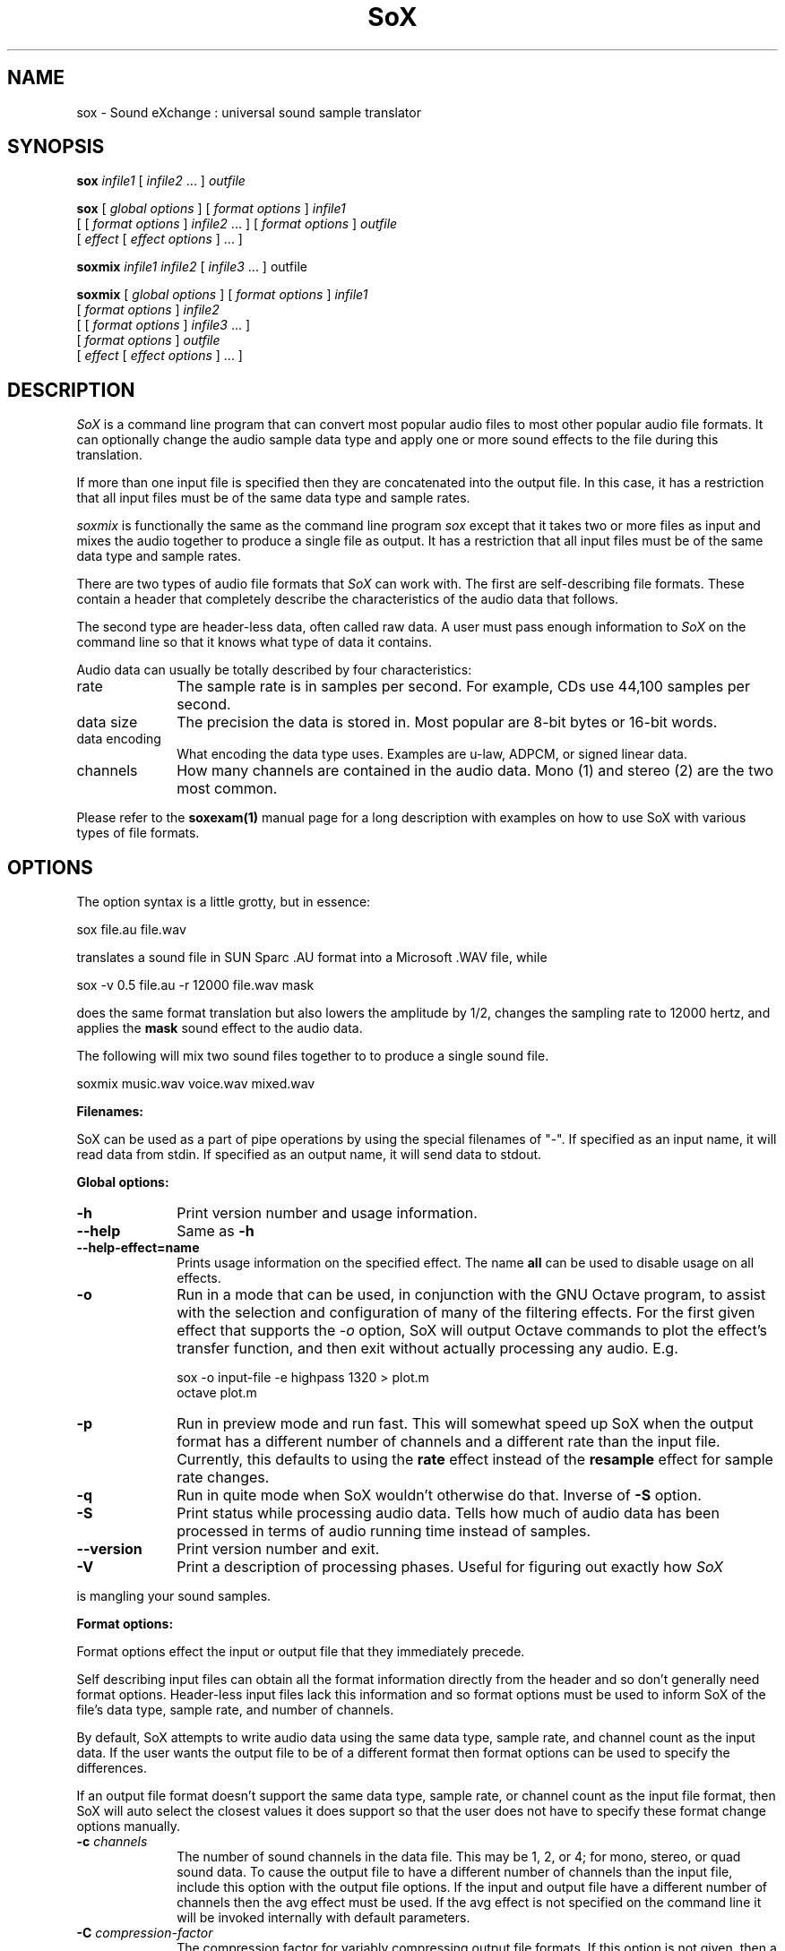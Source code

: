 .de Sh
.br
.ne 5
.PP
\fB\\$1\fR
.PP
..
.de Sp
.if t .sp .5v
.if n .sp
..
.TH SoX 1 "November 14, 2006" "sox" "Sound eXchange"
.SH NAME
sox \- Sound eXchange : universal sound sample translator
.SH SYNOPSIS
.P
\fBsox\fR \fIinfile1\fR [ \fIinfile2\fR ... ] \fIoutfile\fR
.P
\fBsox\fR [ \fIglobal options\fR ] [ \fIformat options\fR ] \fIinfile1\fR
.br
    [ [ \fIformat options\fR ] \fIinfile2\fR ... ] [ \fIformat options\fR ] \fIoutfile\fR
.br
    [ \fIeffect\fR [ \fIeffect options\fR ] ... ]
.P
\fBsoxmix\fR \fIinfile1 infile2\fR [ \fIinfile3\fR ... ] outfile\fR
.P
\fBsoxmix\fR [ \fIglobal options\fR ] [ \fIformat options\fR ] \fIinfile1\fR
.br
    [ \fIformat options\fR ] \fIinfile2\fR
.br
    [ [ \fIformat options\fR ] \fIinfile3\fR ... ]
.br
    [ \fIformat options\fR ] \fIoutfile\fR
.br
    [ \fIeffect\fR [ \fIeffect options\fR ] ... ]
.SH DESCRIPTION
.I SoX
is a command line program that can convert most popular audio files
to most other popular audio file formats.  It can optionally change
the audio sample data type and apply one or more
sound effects to the file during this translation.  
.P
If more than one input file is specified then they are concatenated into the
output file.  In this case, it has a restriction that all input files
must be of the same data type and sample rates.
.P
.I soxmix
is functionally the same as the command line program
.I sox
except that it takes two or more files as input and mixes the audio together
to produce a single file as output.  It has a restriction that all
input files must be of the same data type and sample rates.
.P
There are two types of audio file formats that
.I SoX
can work with.  The first are self-describing file formats.  These
contain a header that completely describe the characteristics of
the audio data that follows.
.P
The second type are header-less data, often called raw data.  A
user must pass enough information to
.I SoX
on the command line so that it knows what type of data it contains.
.P
Audio data can usually be totally described by four characteristics:
.TP 10
rate
The sample rate is in samples per second.  For example, CDs use 44,100 samples per second.
.TP 10 
data size
The precision the data is stored in.  Most popular are 8-bit bytes or 16-bit 
words.
.TP 10
data encoding
What encoding the data type uses.  Examples are u-law, ADPCM, or signed linear data.
.TP 10
channels
How many channels are contained in the audio data.  Mono (1) and stereo (2) are the two most common.
.P
Please refer to the
.B soxexam(1)
manual page for a long description with examples on how to use SoX with
various types of file formats.
.SH OPTIONS
The option syntax is a little grotty, but in essence:
.P
.br
	sox file.au file.wav
.P
.br
translates a sound file in SUN Sparc .AU format 
into a Microsoft .WAV file, while
.P
.br
	sox -v 0.5 file.au -r 12000 file.wav mask
.P
.br
does the same format translation but also 
lowers the amplitude by 1/2, changes
the sampling rate to 12000 hertz, and applies the \fBmask\fR sound effect
to the audio data.
.P
The following will mix two sound files together to to produce a single sound
file.
.P
.br
	soxmix music.wav voice.wav mixed.wav
.PP
\fBFilenames:\fR
.PP
SoX can be used as a part of pipe operations by using the special
filenames of "-".  If specified as an input name, it will read data
from stdin.  If specified as an output name, it will send data
to stdout.
.PP
\fBGlobal options:\fR
.TP 10
\fB-h\fR
Print version number and usage information.
.TP 10
\fB--help\fR
Same as \fB-h\fR
.TP 10
\fB--help-effect=name\fR
Prints usage information on the specified effect.  The name
\fBall\fR can be used to disable usage on all effects.
.TP 10
\fB-o\fR
Run in a mode that can be used, in conjunction with the GNU
Octave program, to assist with the selection and configuration
of many of the filtering effects.  For the first given effect
that supports the \fI-o\fR option, SoX will output Octave
commands to plot the effect's transfer function, and then exit
without actually processing any audio.  E.g.

	sox -o input-file -e highpass 1320 > plot.m
.br
	octave plot.m
.TP 10
\fB-p\fR
Run in preview mode and run fast.  This will somewhat speed up
SoX when the output format has a different number of channels and
a different rate than the input file.  Currently, this defaults to
using the \fBrate\fR effect instead of the \fBresample\fR effect for sample
rate changes.
.TP 10
\fB-q\fR
Run in quite mode when SoX wouldn't otherwise do that.  Inverse of \fB-S\fR
option.
.TP
\fB-S\fR
Print status while processing audio data.  Tells how much of audio data has been
processed in terms of audio running time instead of samples.
.TP 10
\fB--version\fR
Print version number and exit.
.TP 10
\fB-V\fR
Print a description of processing phases.
Useful for figuring out exactly how
.I SoX
.PP
is mangling your sound samples.
.PP
\fBFormat options:\fR
.PP
Format options effect the input or output file that they immediately precede.
.PP
Self describing input files can obtain all the format information directly from the header and so don't generally need format options.  Header-less input files lack this information and so format options must be used to inform SoX of the file's data type, sample rate, and number of channels.
.PP
By default, SoX attempts to write audio data using the same data type, sample rate, and channel count as the input data.  If the user wants the output file to be of a different format then format options can be used to specify the differences.
.PP
If an output file format doesn't support the same data type, sample rate, or channel count as the input file format, then SoX will auto select the closest values it does support so that the user does not have to specify these format change options manually.
.TP 10
\fB-c \fIchannels\fR
The number of sound channels in the data file.
This may be 1, 2, or 4; for mono, stereo, or quad sound data.  To cause
the output file to have a different number of channels than the input
file, include this option with the output file options.
If the input and output file have a different number of channels then the
avg effect must be used.  If the avg effect is not specified on the 
command line it will be invoked internally with default parameters.
.TP 10
\fB-C \fIcompression-factor\fR
The compression factor for variably compressing output file formats.
If this option is not given, then a default compression factor will apply.
The compression factor is interpreted differently for different compressing file formats.
See the description of the file formats that use this parameter for more information.
.TP 10
\fB-e\fR
When specified after the last input file name (so that it applies
to the output file)
it allows you to avoid giving an output file name and will not
produce an output file.  It will apply any specified effects
to the input file.  This is mainly useful with the \fBstat\fR effect
but can be used.
.TP 10
\fB-r \fIrate\fR
Gives the sample rate in Hertz of the file.  To cause the output file to have
a different sample rate than the input file, include this option as a part
of the output format options.
.br
If the input and output files have
different rates then a sample rate change effect must be ran.  Since SoX has
multiple rate changing effects, the user can specify which to use as an effect.  If no rate change effect is specified then a default one will be chosen.
.TP 10
\fB-t \fIfiletype\fR
gives the file type of the sound sample file.  Useful when file extension 
is not standard or can not be determined by looking at the header of the file.
See the section \fRFILE TYPES\fR for a list of supported file types.
.TP 10
\fB-v \fIvolume\fR
Change amplitude (floating point); 
less than 1.0 decreases, greater than 1.0 increases.  May use a negative
number to invert the phase of the audio data.  It is interesting to note
that we perceive volume
logarithmically but this adjusts the amplitude linearly.

As with other format options, the volume option effects the
file it's specified with.  This is useful when processing multiple
input files as the volume adjustment can be specified for each
input file or just once to adjust the output file.  This can be
compared to an audio mixer were you can control the volume of
each input as well as a master volume (output side).

\fIsoxmix\fR defaults the value of the -v option for each input
file to 1/input_file_count.  This means if you're mixing two
input files together then each input file's volume is adjusted
by 0.5.  This is done to prevent clipping of audio data during
the mixing operation. 
Users will most likely not be happy with this large of a volume adjustment
and can specify the -v option to override this default value.

Note: For the non-mixing case, see the \fBstat\fR effect for information on 
finding the maximum volume adjustment that can be done with this option 
without causing audio data to be clipped.
.TP 10
\fB-x\fR
The sample data is in XINU format; that is,
it comes from a machine with the opposite word order 
than yours and must
be swapped according to the word-size given above.
Only 16-bit and 32-bit integer data may be swapped.
Machine-format floating-point data is not portable.
.TP 10
\fB-s/-u/-U/-A/-a/-i/-g/-f\fR
The sample data encoding is signed linear (2's complement),
unsigned linear, u-law (logarithmic), A-law (logarithmic),
ADPCM, IMA_ADPCM, GSM, or Floating-point.

U-law (actually shorthand for mu-law) and A-law are the U.S. and
international standards for logarithmic telephone sound compression.
When uncompressed u-law has roughly the precision of 14-bit PCM audio
and A-law has roughly the precision of 13-bit PCM audio.

A-law and u-law data is sometimes encoded using a reversed bit-ordering
(i.e. MSB becomes LSB).  Internally, SoX understands how to work with
this encoding but there is currently no command line option to
specify it.  If you need this support then you can use the pseudo
file types of ".la" and ".lu" to inform sox of the encoding.  See
supported file types for more information.

ADPCM is a form of sound compression that has a good
compromise between good sound quality and fast encoding/decoding
time.  It is used for telephone sound compression and places were
full fidelity is not as important.  When uncompressed it has roughly
the precision of 16-bit PCM audio.  Popular version of ADPCM include
G.726, MS ADPCM, and IMA ADPCM.  The \fB-a\fR flag has different meanings
in different file handlers.  In \fB.wav\fR files it represents MS ADPCM
files, in all others it means G.726 ADPCM.
IMA ADPCM is a specific form of ADPCM compression, slightly simpler
and slightly lower fidelity than Microsoft's flavor of ADPCM.
IMA ADPCM is also called DVI ADPCM.

GSM is a standard used for telephone sound compression in
European countries and it's gaining popularity because of its
quality.  It usually is CPU intensive to work with GSM audio data.
.TP 10
\fB-1/-2/-3/-4\fR
The sample data size is 1, 2, 3, or 4 bytes.
.TP 10
\fB-b/-w/-l/-d\fR
The sample data size is in bytes, 16-bit words, 32-bit long words, 
or 64-bit double long (long long) words.
.SH FILE TYPES
.I SoX
attempts to determine the file type of input files automatically by looking 
at the header of the audio file.  When it is unable to detect the file
type or if it's an output file
then it uses the file extension of the file to determine what type of file 
format handler to use.  This can be overridden by specifying the
"-t" option on the command line.
.P
The input and output files may be read from standard in and out.  This
is done by specifying '-' as the file name.
.P
File formats which have headers are checked, 
if that header doesn't seem right,
the program exits with an appropriate message.
.P
The following file formats are supported:
.PP
.TP 10
.B .8svx
Amiga 8SVX musical instrument description format.
.TP 10
.B .aiff
AIFF files used on Apple IIc/IIgs and SGI.
Note: the AIFF format supports only one SSND chunk.
It does not support multiple sound chunks, 
or the 8SVX musical instrument description format.
AIFF files are multimedia archives and
can have multiple audio and picture chunks.
You may need a separate archiver to work with them.
.TP 10
.B .alsa
ALSA default device driver.
This is a pseudo-file type and can be optionally compiled into SoX.  Run
.B sox -h
to see if you have support for this file type.  When this driver is used
it allows you to open up the ALSA /dev/snd/pcmCxDxp file and configure it to
use the same data format as passed in to \fBSoX\fR.
It works for both playing and recording sound samples.  When playing sound
files it attempts to set up the ALSA driver to use the same format as the
input file.  It is suggested to always override the output values to use
the highest quality samples your sound card can handle.  Example:
.I sox infile -t alsa default
.TP 10
.B .au
SUN Microsystems AU files.
There are apparently many types of .au files;
DEC has invented its own with a different magic number
and word order.  
The .au handler can read these files but will not write them.
Some .au files have valid AU headers and some do not.
The latter are probably original SUN u-law 8000 Hz samples.
These can be dealt with using the 
.B .ul
format (see below).
.br
   It is possible to override .au file header information
with the
.B -r
and
.B -c
options, in which case 
.I SoX
will issue a warning to that effect.
.TP 10
.B .avr
Audio Visual Research.
The AVR format is produced by a number of commercial packages
on the Mac.
.TP 10
.B .cdr
CD-R. CD-R files are used in mastering music on Compact Disks.
The audio data on a CD-R disk is a raw audio file
with a format of stereo 16-bit signed samples at a 44kHz sample
rate.  There is a special blocking/padding oddity at the end
of the audio file and is why it needs its own handler.
.TP 10
.B .cvs
Continuously Variable Slope Delta modulation. 
Used to compress speech audio for applications such as voice mail.
.TP 10
.B .dat      
Text Data files. 
These files contain a textual representation of the
sample data.  There is one line at the beginning
that contains the sample rate.  Subsequent lines
contain two numeric data items: the time since
the beginning of the first sample and the sample value.
Values are normalized so that the maximum and minimum
are 1.00 and -1.00.  This file format can be used to
create data files for external programs such as
FFT analysers or graph routines.  SoX can also convert
a file in this format back into one of the other file
formats.
.TP 10
.B .flac
Free Lossless Audio Codec compressed audio
.br
FLAC is an open, patent-free CODEC designed for compressing
music. It is similar to MP3 and Ogg Vorbis, but lossless,
meaning that audio is compressed in FLAC without any loss in
quality. 
.ti +3
.B SoX
can decode native FLAC files (.flac) but not Ogg FLAC files (.ogg).
[But see 
.B .ogg
below for information relating to support for Ogg
Vorbis files.]
.ti +3
.B SoX
has rudimentary support for writing FLAC files: it can encode to
native FLAC using compression levels 0 to 8. 8 is the default
compression level and gives the best (but slowest) compression;
0 gives the least (but fastest) compression. The compression
level can be selected using the
.B -C
option (see above) with a whole number from 0 to 8.
.ti +3
Note that Replay Gain information is not used by
.B SoX
if present in FLAC input files and is not generated by
.B SoX
for FLAC
output files, however
.B SoX
will copy input file "comments" (which can be used to hold Replay
Gain information) to output files that
support comments, so FLAC output files may contain Replay Gain
information if some was present in the input file. In this case the
Replay Gain information in the output file is likely to be incorrect and so should
be recalculated using a tool that supports this (not
.B SoX
).
.br
.ti +3
FLAC support in
.B SoX
is optional and requires optional FLAC libraries.  To
see if there is support for FLAC run \fBsox -h\fR and look for
it under the list of supported file formats as "flac".
.TP 10
.B .gsm
GSM 06.10 Lossy Speech Compression. 
A standard for compressing speech which is used in the
Global Standard for Mobile telecommunications (GSM).  It's good
for its purpose, shrinking audio data size, but it will introduce
lots of noise when a given sound sample is encoded and decoded
multiple times.  This format is used by some voice mail applications.
It is rather CPU intensive.
.br
GSM in
.B SoX
is optional and requires access to an external GSM library.  To see
if there is support for gsm run \fBsox -h\fR
and look for it under the list of supported file formats.
.TP 10
.B .hcom
Macintosh HCOM files.
These are (apparently) Mac FSSD files with some variant
of Huffman compression.
The Macintosh has wacky file formats and this format
handler apparently doesn't handle all the ones it should.
Mac users will need your usual arsenal of file converters
to deal with an HCOM file under Unix or DOS.
.TP 10
.B .maud
An IFF-conformant sound file type, registered by
MS MacroSystem Computer GmbH, published along
with the "Toccata" sound-card on the Amiga.
Allows 8bit linear, 16bit linear, A-Law, u-law
in mono and stereo.
.TP 10
.B .mp3
MP3 Compressed Audio. MP3 (MPEG Layer 3) is part of the
MPEG standards for audio and video compression. It is a lossy
compression format that achieves good compression rates with little
quality loss. Also see Ogg Vorbis for a similar format.
.ti +3
MP3 support in
.B SoX
is optional and requires access to either or both the external 
libmad and libmp3lame libraries.  To
see if there is support for Mp3 run \fBsox -h\fR
and look for it under the list of supported file formats as "mp3".

.TP 10
.B .nul
Null file handler.  This is a fake file handler that act as if it's reading
a stream of 0's from a while or fake writing output to a file.  This
is not a very useful file handler in most cases.  It might be useful in
some scripts were you do not want to read or write from a real file
but would like to specify a file name for consistency.
.TP 10
.B .ogg
Ogg Vorbis Compressed Audio. 
Ogg Vorbis is a open, patent-free CODEC designed for compressing music
and streaming audio.  It is a lossy compression format (similar to MP3,
VQF & AAC) that achieves good compression rates with a minimum amount of
quality loss.  Also see MP3 for a similar format.
.ti +3  
.B SoX
can decode all types of Ogg Vorbis files, and can encode at different
compression levels/qualities given as a number from -1 (highest
compression/lowest quality) to 10 (lowest compression, highest quality).
By default the encoding quality level is 3 (which gives an encoded rate
of approx. 112kbps), but this can be changed using the
.B -C
option (see above) with a number from -1 to 10; fractional numbers (e.g.
3.6) are also allowed.
.ti +3  
Decoding is somewhat CPU intensive and encoding is very CPU intensive.
.ti +3  
Ogg Vorbis in
.B SoX
is optional and requires access to external Ogg Vorbis libraries.  To
see if there is support for Ogg Vorbis run \fBsox -h\fR
and look for it under the list of supported file formats as "vorbis".
.TP 10
.B ossdsp
OSS /dev/dsp device driver.
This is a pseudo-file type and can be optionally compiled into SoX.  Run
.B sox -h
to see if you have support for this file type.  When this driver is used
it allows you to open up the OSS /dev/dsp file and configure it to
use the same data format as passed in to \fBSoX\fR.
It works for both playing and recording sound samples.  When playing sound
files it attempts to set up the OSS driver to use the same format as the
input file.  It is suggested to always override the output values to use
the highest quality samples your sound card can handle.  Example:
.I sox infile -t ossdsp -w -s /dev/dsp
.TP 10
.B .prc
Psion Record. Used in some Psion devices for System alarms and recordings made by the built-in Record application.  This format is newer then
the .wve format that is used in some Psion devices.
.TP 10
.B .sf
IRCAM Sound Files. Sound Files are used by academic music software 
such as the CSound package, and the MixView sound sample editor.
.TP 10
.B .sph
.br
SPHERE (SPeech HEader Resources) is a file format defined by NIST
(National Institute of Standards and Technology) and is used with
speech audio.  SoX can read these files when they contain
u-law and PCM data.  It will ignore any header information that
says the data is compressed using \fIshorten\fR compression and
will treat the data as either u-law or PCM.  This will allow SoX
and the command line \fIshorten\fR program to be ran together using
pipes to encompasses the data and then pass the result to SoX for processing.
.TP 10
.B .smp
Turtle Beach SampleVision files.
SMP files are for use with the PC-DOS package SampleVision by Turtle Beach
Softworks. This package is for communication to several MIDI samplers. All
sample rates are supported by the package, although not all are supported by
the samplers themselves. Currently loop points are ignored.
.TP 10
.B .snd
Under DOS this file format is the same as the \fB.sndt\fR format.  Under all
other platforms it is the same as the \fB.au\fR format.
.TP 10
.B .sndt
SoundTool files.
This is an older DOS file format.
.TP 10
.B sunau
Sun /dev/audio device driver.
This is a pseudo-file type and can be optionally compiled into SoX.  Run
.B sox -h
to see if you have support for this file type.  When this driver is used
it allows you to open up a Sun /dev/audio file and configure it to
use the same data type as passed in to
.B SoX.
It works for both playing and recording sound samples.  When playing sound
files it attempts to set up the audio driver to use the same format as the
input file.  It is suggested to always override the output values to use
the highest quality samples your hardware can handle.  Example:
.I sox infile -t sunau -w -s /dev/audio
or
.I sox infile -t sunau -U -c 1 /dev/audio
for older sun equipment.
.TP 10
.B .txw
Yamaha TX-16W sampler.
A file format from a Yamaha sampling keyboard which wrote IBM-PC
format 3.5\" floppies.  Handles reading of files which do not have
the sample rate field set to one of the expected by looking at some
other bytes in the attack/loop length fields, and defaulting to
33kHz if the sample rate is still unknown.
.TP 10
.B .vms
(More info to come.)
Used to compress speech audio for applications such as voice mail.
.TP 10
.B .voc
Sound Blaster VOC files.
VOC files are multi-part and contain silence parts, looping, and
different sample rates for different chunks.
On input, the silence parts are filled out, loops are rejected,
and sample data with a new sample rate is rejected.
Silence with a different sample rate is generated appropriately.
On output, silence is not detected, nor are impossible sample rates.
Note, this version now supports playing VOC files with multiple
blocks and supports playing files containing u-law and A-law samples.
.TP 10
.B vorbis
See
.B .ogg
format.
.TP 10
.B .vox
A header-less file of Dialogic/OKI ADPCM audio data commonly comes with the
extension .vox.  This ADPCM data has 12-bit precision packed into only 4-bits.
.TP 10
.B .wav
Microsoft .WAV RIFF files.
The are the native sound file format of Windows, and widely used for uncompressed sound.

Normally \fB.wav\fR files have all formatting information
in their headers, and so do not need any format options
specified for an input file. If any are, they will
override the file header, and you will be warned to this effect.
You had better know what you are doing! Output format
options will cause a format conversion, and the \fB.wav\fR
will written appropriately.

SoX currently can read PCM, ULAW, ALAW, MS ADPCM, and IMA (or DVI) ADPCM.
It can write all of these formats including the ADPCM encoding.
Big endian versions of RIFF files, called RIFX, can also be read
and written.  To write a RIFX file, use the 
.I -x
option with the output file options.
.TP 10
.B .wve
Psion 8-bit A-law. Used on older Psion PDAs.
.TP 10
.B .xa
Maxis XA files
.br
These are 16-bit ADPCM sound files used by Maxis games.  Writing .xa files is
currently not supported, although adding write support should not be very
difficult.
.TP 10
.B .raw
Raw files (no header).
The sample rate, size (byte, word, etc), 
and encoding (signed, unsigned, etc.)
of the sample file must be given.
The number of channels defaults to 1.
.TP 10
.B ".ub, .sb, .uw, .sw, .ul, .al, .lu, .la, .sl"
These are several suffices which serve as
a shorthand for raw files with a given size and encoding.
Thus, \fBub, sb, uw, sw, ul, al, lu, la\fR and \fBsl\fR
correspond to "unsigned byte", "signed byte",
"unsigned word", "signed word", "u-law" (byte), "A-law" (byte),
inverse bit order "u-law", inverse bit order "A-law", and "signed long".
The sample rate defaults to 8000 Hz if not explicitly set,
and the number of channels defaults to 1.
There are lots of Sparc samples floating around in u-law format
with no header and fixed at a sample rate of 8000 Hz.
(Certain sound management software cheerfully ignores the headers.)
Similarly, most Mac sound files are in unsigned byte format with
a sample rate of 11025 or 22050 Hz.
.TP 10
.B .auto
This is a "meta-type" and is the default file type if the user does not specify one. This file type attempts to guess the real type by looking for magic words in the header. If the type can't be guessed, the program
exits with an error message.  The input must be a plain file, not a
pipe.  This type can't be used for output files.
.SH EFFECTS
Multiple effects may be applied to the audio data by specifying them
one after another at the end of the command line.
.TP 10
avg [ \fI-l\fR | \fI-r\fR | \fI-f\fR | \fI-b\fR | \fI-1\fR | \fI-2\fR | \fI-3\fR | \fI-4\fR | \fIn,n,...,n\fR ]
Reduce the number of channels by averaging the samples,
or duplicate channels to increase the number of channels.
This effect is automatically used when the number of input
channels differ from the number of output channels.  When reducing
the number of channels it is possible to manually specify the
avg effect and use the \fI-l\fR, \fI-r\fR, \fI-f\fR, \fI-b\fR,
\fI-1\fR, \fI-2\fR, \fI-3\fR, \fI-4\fR, options to select only
the left, right, front, back channel(s) or specific channel 
for the output instead of averaging the channels.
The \fI-l\fR, and \fI-r\fR options will do averaging
in quad-channel files so select the exact channel to prevent this.

The avg effect can also be invoked with up to 16 double-precision
numbers, separated by commas, which specify the proportion (0.0 = 0% and 1.0 = 100%) 
of each input channel that is to be mixed into each output channel.
In two-channel mode, 4 numbers are given: l->l, l->r, r->l, and r->r,
respectively.
In four-channel mode, the first 4 numbers give the proportions for the
left-front output channel, as follows: lf->lf, rf->lf, lb->lf, and
rb->rf.
The next 4 give the right-front output in the same order, then
left-back and right-back.

It is also possible to use the 16 numbers to expand or reduce the
channel count; just specify 0 for unused channels.

Finally, certain reduced combination of numbers can be specified
for certain input/output channel combinations.


In Ch  Out Ch Num Mappings
.br
_____  ______ ___ _____________________________
.b4
  2      1     2   l->l, r->l
.br
  2      2     1   adjust balance
.br
  4      1     4   lf->l, rf->l, lb->l, rb-l
.br
  4      2     2   lf->l&rf->r, lb->l&rb->r
.br
  4      4     1   adjust balance
.br
  4      4     2   front balance, back balance
.br

.TP 10
band \fB[ \fI-n \fB] \fIcenter \fB[ \fIwidth\fB ]
Apply a band-pass filter.
The frequency response drops logarithmically
around the
.I center
frequency.
The
.I width
gives the slope of the drop.
The frequencies at 
.I "center + width"
and
.I "center - width"
will be half of their original amplitudes.
.B Band
defaults to a mode oriented to pitched signals,
i.e. voice, singing, or instrumental music.
The 
.I -n
(for noise) option uses the alternate mode
for un-pitched signals.
.B Warning:
.I -n
introduces a power-gain of about 11dB in the filter, so beware
of output clipping.
.B Band
introduces noise in the shape of the filter,
i.e. peaking at the 
.I center
frequency and settling around it.
See \fBfilter\fR for a bandpass effect with steeper shoulders.

This effect supports the \fI-o\fR option (see above).

.TP 10
bandpass \fIfrequency bandwidth\fB
Butterworth bandpass filter. Description coming soon!

This effect supports the \fI-o\fR option (see above).

.TP 10
bandreject \fIfrequency bandwidth\fB
Butterworth bandreject filter.  Description coming soon!

This effect supports the \fI-o\fR option (see above).

.TP 10
bass|treble \fIgain\fR [\fIfrequency\fR] [\fIslope\fR]
Boost or cut the bass (lower) or treble (upper) frequencies of
the audio signal using a two-pole shelving filter with (by
default) a response similar to that of a standard hi-fi's
(Baxandall) tone controls.

\fIgain\fR gives the dB gain at 0Hz (for \fIbass\fR), or whichever is
the lower of ~22kHz and the Nyquist frequency (for \fItreble\fR). Its
useful range is about -20.0 (for a large cut) to +20.0 (for a large
boost). N.B. When using a positive \fIgain\fR, in order to prevent
clipping, it may be necessary to precede this effect with a suitable
attenuation using the \fI-v\fR option or the \fIvol\fR effect. SoX
will display a warning message should clipping occur.

If desired, the filter can be fine-tuned using the following
optional parameters (in either order):

\fIfrequency\fR sets the filter's center frequency and so can be
used to extend or reduce the frequency range to be boosted or
cut. The default value is 100Hz (for \fIbass\fR) or 3kHz (for
\fItreble\fR).

\fIslope\fR is a number between 0 and 1 that determines how
steep the filter's shelf transition is.  Its useful range is
about 0.3 (for a gentle slope) to 1 (for a steep slope).  The
default value is 0.5.

The \fIbass\fR and \fItreble\fR effects support the \fI-o\fR
option (see above).

.TP
chorus \fIgain-in gain-out delay decay speed depth 
.TP 10
       -s \fR| \fI-t [ \fIdelay decay speed depth -s \fR| \fI-t ... \fR]
Add a chorus to a sound sample.  Each four-tuple
delay/decay/speed/depth gives the delay in milliseconds
and the decay (relative to gain-in) with a modulation
speed in Hz using depth in milliseconds.
The modulation is either sinusoidal (-s) or triangular
(-t).  Gain-out is the volume of the output.
.TP
compand \fIattack1,decay1\fR[,\fIattack2,decay2\fR...]
.TP 
        \fIin-dB1,out-dB1\fR[,\fIin-dB2,out-dB2\fR...]
.TP 10
        [\fIgain\fR [\fIinitial-volume\fR [\fIdelay\fR ] ] ]
Compand (compress or expand) the dynamic range of a sample.  The
attack and decay time specify the integration time over which the
absolute value of the input signal is integrated to determine its
volume; attacks refer to increases in volume and decays refer to
decreases.  Where more than one pair of attack/decay parameters are
specified, each channel is treated separately and the number of pairs
must agree with the number of input channels.  The second parameter is
a list of points on the compander's transfer function specified in dB
relative to the maximum possible signal amplitude.  The input values
must be in a strictly increasing order but the transfer function does
not have to be monotonically rising.  The special value \fI-inf\fR may
be used to indicate that the input volume should be associated output
volume.  The points \fI-inf,-inf\fR and \fI0,0\fR are assumed; the
latter may be overridden, but the former may not.

The third
(optional) parameter is a post-processing gain in dB which is applied
after the compression has taken place; the fourth (optional) parameter
is an initial volume to be assumed for each channel when the effect
starts.  This permits the user to supply a nominal level initially, so
that, for example, a very large gain is not applied to initial signal
levels before the companding action has begun to operate: it is quite
probable that in such an event, the output would be severely clipped
while the compander gain properly adjusts itself.

The fifth (optional) parameter is a delay in seconds.
The input signal is analysed immediately to control the compander, but
it is delayed before being fed to the volume adjuster.
Specifying a delay approximately equal to the attack/decay times
allows the compander to effectively operate in a "predictive" rather than a
reactive mode.
.TP 10
copy
Copy the input file to the output file.
This is the default effect if both files have the same 
sampling rate.
.TP 10
dcshift \fIshift\fR [ \fIlimitergain\fR ]
DC Shift the audio data, with basic linear amplitude formula.
This is most useful if your audio data tends to not be centered around
a value of 0.  Shifting it back will allow you to get the most volume
adjustments without clipping audio data.

The first option is the \fIdcshift\fR value.  It is a floating point number that
indicates the amount to shift.

An option limitergain value can be specified as well.  It should have a value much less then 1.0 and is used only on peaks to prevent clipping.
.TP 10
deemph
Apply a treble attenuation shelving filter to samples in
audio CD format.  The frequency response of pre-emphasized
recordings is rectified.  The filtering is defined in the
standard document ISO 908.

This effect supports the \fI-o\fR option (see above).

.TP 10
earwax
Makes sound easier to listen to on headphones.
Adds audio-cues to samples in audio CD format so that
when listened to on headphones the stereo image is
moved from inside
your head (standard for headphones) to outside and in front of the
listener (standard for speakers). See 
http://www.geocities.com/beinges
for a full explanation.
.TP 10
echo \fIgain-in gain-out delay decay \fR[ \fIdelay decay ... \fR]
Add echoing to a sound sample.
Each delay/decay part gives the delay in milliseconds 
and the decay (relative to gain-in) of that echo.
Gain-out is the volume of the output.
.TP 10
echos \fIgain-in gain-out delay decay \fR[ \fIdelay decay ... \fR]
Add a sequence of echos to a sound sample.
Each delay/decay part gives the delay in milliseconds 
and the decay (relative to gain-in) of that echo.
Gain-out is the volume of the output.
.TP 10
equalizer \fIcentral\-frequency\fR \fIQ\fR \fIgain\fR
Apply an equalizer effect which allows you to modify the amplitude (\fIgain\fR) of a signal at and around (\fIQ\-factor\fR) a central frequency (\fIcentral\-frequency\fR), leaving all other frequencies untouched (unlike regular bandpass/bandreject filters).
 
\fIcentral\-frequency\fR gives the central frequency in Hz, \fIQ\fR is the Q\-factor (see http://en.wikipedia.org/wiki/Q_factor), and \fIgain\fR is the gain or attenuation in dB.

This effect supports the \fI-o\fR option (see above).
.TP 10
fade [ \fItype\fR ] \fIfade-in-length\fR [ \fIstop-time\fR [ \fIfade-out-length\fR ] ]
Add a fade effect to the beginning, end, or both of the audio data.  

For fade-ins, this starts from the first sample and ramps the volume of the audio from 0 to full volume over \fIfade-in-length\fR seconds.  Specify 0 seconds if no fade-in is wanted.

For fade-outs, the audio data will be truncated at the stop-time and
the volume will be ramped from full volume down to 0 starting at
\fIfade-out-length\fR seconds before the \fIstop-time\fR.  If fade-out-length
is not specified, it defaults to the same value as fade-in-length.
No fade-out is performed if the stop-time is not specified.

All times can be specified in either periods of time or sample counts.
To specify time periods use the format hh:mm:ss.frac format.  To specify
using sample counts, specify the number of samples and append the letter 's'
to the sample count (for example 8000s).

An optional \fItype\fR can be specified to change the type of envelope.  Choices are q for quarter of a sine wave, h for half a sine wave, t for linear slope, l for logarithmic, and p for inverted parabola.  The default is a linear slope.
.TP 10
filter [ \fIlow\fR ]-[ \fIhigh\fR ] [ \fIwindow-len\fR [ \fIbeta\fR ] ]
Apply a Sinc-windowed lowpass, highpass, or bandpass filter of given
window length to the signal.
\fIlow\fR refers to the frequency of the lower 6dB corner of the filter.
\fIhigh\fR refers to the frequency of the upper 6dB corner of the filter.

A low-pass filter is obtained by leaving \fIlow\fR unspecified, or 0.
A high-pass filter is obtained by leaving \fIhigh\fR unspecified, or 0,
or greater than or equal to the Nyquist frequency.

The \fIwindow-len\fR, if unspecified, defaults to 128.
Longer windows give a sharper cutoff, smaller windows a more gradual cutoff.

The \fIbeta\fR, if unspecified, defaults to 16.  This selects a Kaiser window.
You can select a Nuttall window by specifying anything <= 2.0 here.
For more discussion of beta, look under the \fBresample\fR effect.

.TP 10
flanger \fIgain-in gain-out delay decay speed\fR < -s | -t >
Add a flanger to a sound sample.  Each triple
delay/decay/speed gives the delay in milliseconds
and the decay (relative to gain-in) with a modulation
speed in Hz.
The modulation is either sinusoidal (-s) or triangular
(-t).  Gain-out is the volume of the output.
.TP 10
highp \fIfrequency\fR
Apply a single pole recursive high-pass filter.
The frequency response drops logarithmically with 
I frequency 
in the middle of the drop.
The slope of the filter is quite gentle.
See \fBfilter\fR for a highpass effect with sharper cutoff.

This effect supports the \fI-o\fR option (see above).

.TP 10
highpass \fIfrequency\fB
Butterworth highpass filter.  Description coming soon!

This effect supports the \fI-o\fR option (see above).

.TP 10
lowp \fIfrequency\fR
Apply a single pole recursive low-pass filter.
The frequency response drops logarithmically with 
.I frequency 
in the middle of the drop.
The slope of the filter is quite gentle.
See \fBfilter\fR for a lowpass effect with sharper cutoff.

This effect supports the \fI-o\fR option (see above).

.TP 10
lowpass \fIfrequency\fB
Butterworth lowpass filter.  Description coming soon!

This effect supports the \fI-o\fR option (see above).

.TP 10
mask
Add "masking noise" to signal.
This effect deliberately adds white noise to a sound 
in order to mask quantization effects,
created by the process of playing a sound digitally.
It tends to mask buzzing voices, for example.
It adds 1/2 bit of noise to the sound file at the
output bit depth.
.TP
mcompand "\fIattack1,decay1\fR[,\fIattack2,decay2\fR...]
.TP 
         \fIin-dB1,out-dB1\fR[,\fIin-dB2,out-dB2\fR...]
.TP 10
         [\fIgain\fR [\fIinitial-volume\fR [\fIdelay\fR ] ] ]" \fIxover_freq\fR

Multi-band compander is similar to the single band compander but
the audio file is first divided up into bands and then the compander
is run on each band.  See the \fBcompand\fR effect for the definition of its options.  Compand options are specified between double quotes and the crossover frequency for that band is specified separately with \fIxover_fre\fR.  This can be repeated multiple times to create multiple bands.
.TP
noiseprof [\fIprofile-file\fR]
.TP 10
noisered \fIprofile-file\fR [\fIthreshold\fR]
Noise reduction filter with profiling. This filter is moderately effective at
removing consistent background noise such as hiss or hum. To use it, first run
the \fBnoiseprof\fR effect on a section of silence
(that is, a section which contains
nothing but noise). The \fBnoiseprof\fR effect will print a noise profile
to \fIprofile-file\fR, or to stdout if no \fIprofile-file\fR is specified.
If there is sound output on stdout then the profile will instead be directed to
stderr.

To actually remove the noise, run SoX again with the \fInoisered\fR filter. The
filter needs one argument, \fIprofile-file\fR, which contains the noise profile
from noiseprof. \fIthreshold\fR specifies how much noise should be removed, and
may be between 0 and 1 with a default of 0.5. Higher values will remove more
noise but present a greater possibility of distorting the desired audio signal.
Experiment with different threshold values to find the optimal one for your
sample.
.TP 10
pan \fIdirection\fB
Pan the sound of an audio file from one channel to another.  This is done by
changing the volume of the input channels so that it fades out on one
channel and fades-in on another.  If the number of input channels is
different then the number of output channels then this effect tries to
intelligently handle this.  For instance, if the input contains 1 channel
and the output contains 2 channels, then it will create the missing channel
itself.  The 
.I direction
is a value from -1.0 to 1.0.  -1.0 represents
far left and 1.0 represents far right.  Numbers in between will start the
pan effect without totally muting the opposite channel.
.TP 10
phaser \fIgain-in gain-out delay decay speed\fR < -s | -t >
Add a phaser to a sound sample.  Each triple
delay/decay/speed gives the delay in milliseconds
and the decay (relative to gain-in) with a modulation
speed in Hz.
The modulation is either sinusoidal (-s) or triangular
(-t).  The decay should be less than 0.5 to avoid
feedback.  Gain-out is the volume of the output.
.TP 10
pick [ \fI-1\fR | \fI-2\fR | \fI-3\fR | \fI-4\fR | \fI-l\fR | \fI-r\fR | \fI-f\fR | \fI-b\fR ]
Pick a subset of channels to be copied into the output file.  This effect is just an alias of the "avg" effect but is left here for historical reasons.
.TP 10
pitch \fIshift [ width interpole fade ]\fB
Change the pitch of file without affecting its duration by cross-fading
shifted samples.
.I shift
is given in cents. Use a positive value to shift to treble, negative value to shift to bass.
Default shift is 0.
.I width
of window is in ms. Default width is 20ms. Try 30ms to lower pitch,
and 10ms to raise pitch.
.I interpole
option, can be "cubic" or "linear". Default is "cubic".  The
.I fade
option, can be "cos", "hamming", "linear" or "trapezoid".
Default is "cos".
.TP
polyphase [ \fI-w \fR< \fInut\fR / \fIham\fR > ] 
.TP
          [ \fI -width \fR< \fI long \fR / \fIshort \fR / \fI# \fR> ] 
.TP 10
          [ \fI-cutoff # \fR ]
Translate input sampling rate to output sampling rate via polyphase
interpolation, a DSP algorithm.  This method is slow and uses lots
of RAM, but gives much better results than 
.B rate.

.br
-w < nut / ham > : select either a Nuttall (~90 dB stopband) or Hamming
(~43 dB stopband) window.  Default is
.I nut.

.br
-width long / short / # : specify the (approximate) width of the filter.
.I long
is 1024 samples;
.I short
is 128 samples.  Alternatively, an exact number can be used.  Default is
.I long.
The
.I short
option is
.B not
recommended, as it produces poor quality results.

.br
-cutoff # : specify the filter cutoff frequency in terms of fraction of
frequency bandwidth, also know as the Nyquist frequency.  Please see 
the \fIresample\fR effect for
further information on Nyquist frequency.  If up-sampling, then this is the 
fraction of the original signal
that should go through.  If down-sampling, this is the fraction of the
signal left after down-sampling.  Default is 0.95.  Remember that
this is a float.

.TP 10
rabbit [ \fI-c0\fR | \fI-c1\fR | \fI-c2\fR | \fI-c3\fR | \fI-c4\fR ]
Resample using libsamplerate, aka Secret Rabbit Code. This effect is optional
and must have been selected at compile time of \fISoX\fR.
See http://www.mega-nerd.com/SRC/ for details of the algorithm. Algorithms
0 through 2 are progressively faster and lower quality versions of the
sinc algorithm; the default is \fI-c0\fR, which is probably the best
quality algorithm for general use currently available in sox.
Algorithm 3 is zero-order hold, and 4 is linear interpolation, which
is only included for completeness. See the \fIresample\fR effect for
more discussion of resampling.

.TP 10
rate
Translate input sampling rate to output sampling rate
via linear interpolation to the Least Common Multiple
of the two sampling rates.
This is the default effect 
if the two files have different sampling rates and the preview options
was specified.
This is fast but noisy:
the spectrum of the original sound will be shifted upwards
and duplicated faintly when up-translating by a multiple.

Lerp-ing is acceptable for cheap 8-bit sound hardware,
but for CD-quality sound you should instead use either
.B resample,
.B rabbit
or
.B polyphase.
If you are wondering which rate changing effects to use, you will want to read a
detailed analysis of all of them at http://leute.server.de/wilde/resample.html
.TP 10
repeat \fIcount\fR
Repeats the audio data \fIcount\fR times.  Requires disk space to store the data to be repeated.
.TP 10
resample [ \fI-qs\fR | \fI-q\fR | \fI-ql\fR ] [ \fIrolloff\fR [ \fIbeta\fR ] ]
Translate input sampling rate to output sampling rate
via simulated analog filtration.
This method is slower than 
.B rate,
but gives much better results.

By default, linear interpolation is used,
with a window width about 45 samples at the lower of the two rate.
This gives an accuracy of about 16 bits, but insufficient stopband rejection
in the case that you want to have rolloff greater than about 0.80 of
the Nyquist frequency.

The \fI-q*\fR options will change the default values for rolloff and beta
as well as use quadratic interpolation of filter
coefficients, resulting in about 24 bits precision.
The \fI-qs\fR, \fI-q\fR, or \fI-ql\fR options specify increased accuracy
at the cost of lower execution speed.  It is optional to specify
rolloff and beta parameters when using the \fI-q*\fR options.

Following is a table of the reasonable defaults which are built-in to SoX:

.br 
   \fBOption  Window rolloff beta interpolation\fR
.br
   \fB------  ------ ------- ---- -------------\fR
.br
   (none)    45    0.80    16     linear
.br
     -qs     45    0.80    16    quadratic
.br
     -q      75    0.875   16    quadratic
.br
     -ql    149    0.94    16    quadratic
.br 
   \fB------  ------ ------- ---- -------------\fR

\fI-qs\fR, \fI-q\fR, or \fI-ql\fR use window lengths of 45, 75, or 149
samples, respectively, at the lower sample-rate of the two files.
This means progressively sharper stop-band rejection, at proportionally
slower execution times.

\fIrolloff\fR refers to the cut-off frequency of the
low pass filter and is given in terms of the
Nyquist frequency for the lower sample rate.  rolloff therefore should
be something between 0.0 and 1.0, in practice 0.8-0.95.  The defaults are
indicated above.

The \fINyquist frequency\fR is equal to (sample rate / 2).  Logically,
this is because the A/D converter needs at least 2 samples to detect 1
cycle at the Nyquist frequency.  Frequencies higher then the Nyquist
will actually appear as lower frequencies to the A/D converter and
is called aliasing.  Normally, A/D converts run the signal through
a highpass filter first to avoid these problems.

Similar problems will happen in software when reducing the sample rate of 
an audio file (frequencies above the new Nyquist frequency can be aliased
to lower frequencies).  Therefore, a good resample effect
will remove all frequency information above the new Nyquist frequency.

The \fIrolloff\fR refers to how close to the Nyquist frequency this cutoff
is, with closer being better.  When increasing the sample rate of an 
audio file you would not expect to have any frequencies exist that are 
past the original Nyquist frequency.  Because of resampling properties, it 
is common to have aliasing data created that is above the old 
Nyquist frequency.  In that case the \fIrolloff\fR refers to how close 
to the original Nyquist frequency to use a highpass filter to remove
this false data, with closer also being better.

The \fIbeta\fR parameter
determines the type of filter window used.  Any value greater than 2.0 is
the beta for a Kaiser window.  Beta <= 2.0 selects a Nuttall window.
If unspecified, the default is a Kaiser window with beta 16.

In the case of Kaiser window (beta > 2.0), lower betas produce a somewhat
faster transition from passband to stopband, at the cost of noticeable artifacts.
A beta of 16 is the default, beta less than 10 is not recommended.  If you want
a sharper cutoff, don't use low beta's, use a longer sample window.
A Nuttall window is selected by specifying any 'beta' <= 2, and the
Nuttall window has somewhat steeper cutoff than the default Kaiser window.
You will probably not need to use the beta parameter at all, unless you are
just curious about comparing the effects of Nuttall vs. Kaiser windows.

This is the default effect if the two files have different sampling rates.
Default parameters are, as indicated above, Kaiser window of length 45,
rolloff 0.80, beta 16, linear interpolation.

\fBNOTE:\fR \fI-qs\fR is only slightly slower, but more accurate for
16-bit or higher precision.

\fBNOTE:\fR In many cases of up-sampling, no interpolation is needed,
as exact filter coefficients can be computed in a reasonable amount of space.
To be precise, this is done when

.br
           input_rate < output_rate
.br
                      &&
.br
  output_rate/gcd(input_rate,output_rate) <= 511
.br
.TP 10
reverb \fIgain-out reverb-time delay \fR[ \fIdelay ... \fR]
Add reverberation to a sound sample.  Each delay is given 
in milliseconds and its feedback is depending on the
reverb-time in milliseconds.  Each delay should be in 
the range of half to quarter of reverb-time to get
a realistic reverberation.  Gain-out is the volume of the
output.
.TP 10
reverse 
Reverse the sound sample completely.
Included for finding Satanic subliminals.
.TP 10
silence \fIabove_periods\fR [ \fIduration threshold\fR[ \fId\fR | \fI%\fR ] [ \fIbelow_periods duration threshold\fR[ \fId\fR | \fI%\fR ]]

Removes silence from the beginning, middle, or end of a sound file.  Silence is anything below a specified threshold.

The \fIabove_periods\fR value is used to indicate if sound should be trimmed at 
the beginning of the audio file.  A value of zero indicates no silence 
should be trimmed from the beginning.  When specifying an non-zero
\fIabove_periods\fR, it trims audio up until it finds non-silence.
Normally, when trimming silence from 
beginning of audio the \fIabove_periods\fR will be 1 but it can be increased to 
higher values to trim all data up to a specific count of non-silence periods.  
For example, if you had an audio file with two songs that each contained 
2 seconds of silence before the song, you could specify an \fIabove_period\fR
of 2 to strip out both silence periods and the first song.

When \fIabove_periods\fR is non-zero, you must also specify a \fIduration\fR and 
\fIthreshold\fR.  \fIDuration\fR indications the amount of time that non-silence must be 
detected before it stops trimming data.  By increasing the duration, burst of noise can be treated as silence and trimmed off.

\fIThreshold\fR is used to indicate what sample value you should treat as 
silence.  For digital audio, a value of 0 may be fine but for audio 
recorded from analog, you may wish to increase the value to account 
for background noise.

When optionally trimming silence from the end of a sound file, you specify
a \fIbelow_periods\fR count.  In this case, \fIbelow_period\fR means
to remove all audio data after silence is detected. 
Normally, this will be a value 1 of but it can
be increased to skip over periods of silence that are wanted.  For example,
if you have a song with 2 seconds of silence in the middle and 2 second
at the end, you could set below_period to a value of 2 to skip over the
silence in the middle of the audio file.  

For \fIbelow_periods\fR, \fIduration\fR specifies a period of silence
that must exist before data is not copied any more.  By specifying
a higher duration, silence that is wanted can be left in the audio.
For example, if you have a song with an expected 1 second of silence 
in the middle and 2 seconds of silence at the end, a duration of 2
seconds could be used to skip over the middle silence.

Unfortunately, you must know the length of the silence at the 
end of your audio file to trim off silence reliably.  A work around is
to use the \fIsilence\fR effect in combination with the \fIreverse\fR effect.
By first reversing the audio, you can use the \fIabove_periods\fR
to reliably trim all audio from what looks like the front of the file.
Then reverse the file again to get back to normal.

To remove silence from the middle of a file, specify a
\fIbelow_periods\fR that is negative.  This value is then
treated as a positive value and is also used to indicate the
effect should restart processing as specified by the 
\fIabove_periods\fR, making it suitable for removing periods of
silence in the middle of the sound file.

The \fIperiod\fR counts are in units of samples.  \fIDuration\fR counts may be in the format of hh:mm:ss.frac, or the exact count of samples.  \fIThreshold\fR numbers may be suffixed with d to indicate the value is in decibels, or % to indicate a percentage of maximum value of the sample value (0% specifies pure digital silence).
.TP 10
speed [ -c ] \fIfactor\fB
Speed up or down the sound, as a magnetic tape with a speed control. 
It affects both pitch and time. A factor of 1.0 means no change, 
and is the default. 
2.0 doubles speed, thus time length is cut by a half and pitch 
is one octave higher. 
0.5 halves speed thus time length doubles and pitch is one octave lower. 
If the optional -c parameter is used then the factor is specified in "cents".
.TP 10
stat [ \fI-s n\fB ] [\fI-rms\fB ] [ \fI-v\fB ] [ \fI-d\fB ]
Do a statistical check on the input file,
and print results on the standard error file.  Audio data is passed
unmodified from input to output file unless used along with the
.B -e
option.

The "Volume Adjustment:" field in the statistics
gives you the argument to the
.B -v
.I number
which will make the sample as loud as possible without clipping. 

The option
.B -v
will print out the "Volume Adjustment:" field's value only and
return.  This could be of use in scripts to auto convert the
volume.  

The
.B -s n
option is used to scale the input data by a given factor.  The default value
of n is the max value of a signed long variable (0x7fffffff).  Internal effects
always work with signed long PCM data and so the value should relate to this
fact.

The
.B -rms
option will convert all output average values to \fIroot mean square\fR
format.

There is also an optional parameter
.B -d
that will print out a hex dump of the
sound file from the internal buffer that is in 32-bit signed PCM data.
This is mainly only of use in tracking down endian problems that
creep in to SoX on cross-platform versions.

.TP 10
stretch \fIfactor [window fade shift fading]\fB
Time stretch file by a given factor. Change duration without affecting the pitch. 
.I factor
of stretching: >1.0 lengthen, <1.0 shorten duration.
.I window
size is in ms. Default is 20ms. The
.I fade
option, can be "lin".
.I shift
ratio, in [0.0 1.0]. Default depends on stretch factor. 1.0
to shorten, 0.8 to lengthen.  The
.I fading
ratio, in [0.0 0.5]. The amount of a fade's default depends on factor
and shift.
.TP 10
swap [ \fI1 2\fB | \fI1 2 3 4\fB ]
Swap channels in multi-channel sound files.  Optionally, you may
specify the channel order you would like the output in.  This defaults
to output channel 2 and then 1 for stereo and 2, 1, 4, 3 for quad-channels.  
An interesting
feature is that you may duplicate a given channel by overwriting another.
This is done by repeating an output channel on the command line.  For example,
swap 2 2 will overwrite channel 1 with channel 2's data; creating a stereo
file with both channels containing the same audio data.
.TP 10
synth [ \fIlength\fR ] \fItype mix\fR [ \fIfreq\fR [ \fI-freq2\fR ] [ \fIoff\fR ] [ \fIph\fR ] [ \fIp1\fR ] [ \fIp2\fR ] [ \fIp3\fR ]
The synth effect will generate various types of audio data.  Although
this effect is used to generate audio data, an input file must be specified.
The length of the input audio file determines the length of the output
audio file.

\fIlength\fR length in sec or hh:mm:ss.frac, 0=inputlength, default=0

\fItype\fR is sine, square, triangle, sawtooth, trapetz, exp,
whitenoise, pinknoise, brownnoise, default=sine

\fImix\fR is create, mix, amod, default=create

\fIfreq\fR frequency at beginning in Hz, not used  for noise..

\fIfreq2\fR frequency at end in Hz, not used for noise..
<freq/2> can be given as %%n, where 'n' is the number of
half notes in respect to A (440Hz)

\fIoff\fR Bias (DC-offset) of signal in percent, default=0

\fIph\fR phase shift 0..100 shift phase 0..2*Pi, not used for noise..

\fIp1\fR square: Ton/Toff, triangle+trapetz: rising slope time (0..100)

\fIp2\fR trapezium: ON time (0..100)

\fIp3\fR trapezium: falling slope position (0..100)
.TP 10
treble \fIgain\fR [\fIfrequency\fR] [\fIslope\fR]
See the description of the \fIbass\fR effect for details.

.TP 10
trim \fIstart\fR [ \fIlength\fR ]
Trim can trim off unwanted audio data from the beginning and end of the
audio file.  Audio samples are not sent to the output stream until
the \fIstart\fR location is reached.

The optional \fIlength\fR parameter tells the number of samples to output
after the \fIstart\fR sample and is used to trim off the back side of the
audio data.  Using a value of 0 for the \fIstart\fR parameter will allow
trimming off the back side only.

Both options can be specified using either an amount of time or an
exact count of samples. The format for specifying lengths in time is
hh:mm:ss.frac. A start value of 1:30.5 will not start until 1 minute,
thirty and 1/2 seconds into the audio data. The format for specifying
sample counts is the number of samples with the letter 's' appended to
it. A value of 8000s will wait until 8000 samples are read before
starting to process audio data.
.TP 10
vibro \fIspeed \fB [ \fIdepth\fB ]
Add the world-famous Fender Vibro-Champ sound
effect to a sound sample by using
a sine wave as the volume knob.
.B Speed 
gives the Hertz value of the wave.
This must be under 30.
.B Depth
gives the amount the volume is cut into
by the sine wave,
ranging 0.0 to 1.0 and defaulting to 0.5.
.TP 10
vol \fIgain\fR [ \fItype\fB [ \fIlimitergain\fR ] ]
The vol effect is much like the command line option -v.  It allows you to
adjust the volume of an input file and allows you to specify the adjustment
in relation to amplitude, power, or dB.  If \fItype\fR is not specified then
it defaults to \fIamplitude\fR.
 
When type is 
.I amplitude
then a linear change of the amplitude is performed based on the gain.  Therefore,
a value of 1.0 will keep the volume the same, 0.0 to < 1.0 will cause the
volume to decrease and values of > 1.0 will cause the volume to increase.
Beware of clipping audio data when the gain is greater then 1.0.  A negative
value performs the same adjustment while also changing the phase.

When type is 
.I power
then a value of 1.0 also means no change in volume.

When type is 
.I dB
the amplitude is changed logarithmically.
0.0 is constant while +6 doubles the amplitude.

An optional \fIlimitergain\fR value can be specified and should be a
value much less
then 1.0 (i.e. 0.05 or 0.02) and is used only on peaks to prevent clipping.
Not specifying this parameter will cause no limiter to be used.  In verbose
mode, this effect will display the percentage of audio data that needed to be
limited.
.SH BUGS
Please report any bugs found in this version of SoX mailing list (sox-users@lists.sourceforge.net)
.SH SEE ALSO
.BR play (1),
.BR rec (1),
.BR soxexam(1)
.LP
The SoX web page at http://sox.sourceforge.net/
.SH LICENSE
Copyright 2006 by Chris Bagwell
.LP
This program is free software; you can redistribute it and/or modify
it under the terms of the GNU General Public License as published by
the Free Software Foundation; either version 2, or (at your option)
any later version.
.LP
This program is distributed in the hope that it will be useful,
but WITHOUT ANY WARRANTY; without even the implied warranty of
MERCHANTABILITY or FITNESS FOR A PARTICULAR PURPOSE.  See the
GNU General Public License for more details.
.SH AUTHORS
Chris Bagwell (cbagwell@users.sourceforge.net).  
.P
Additional authors and contributors are listed in the Changelog file that
is distributed with the source code.
